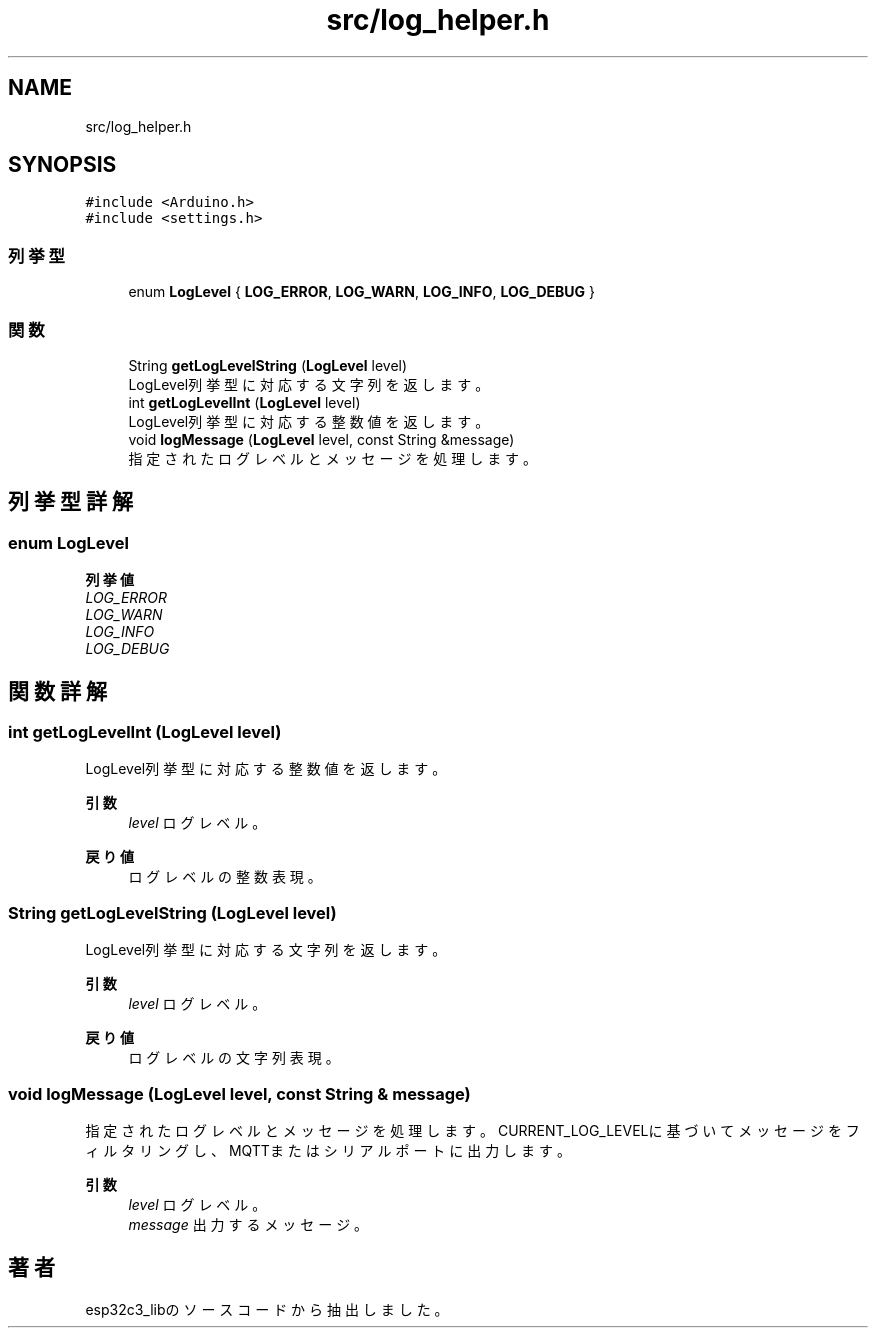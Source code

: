 .TH "src/log_helper.h" 3 "esp32c3_lib" \" -*- nroff -*-
.ad l
.nh
.SH NAME
src/log_helper.h
.SH SYNOPSIS
.br
.PP
\fC#include <Arduino\&.h>\fP
.br
\fC#include <settings\&.h>\fP
.br

.SS "列挙型"

.in +1c
.ti -1c
.RI "enum \fBLogLevel\fP { \fBLOG_ERROR\fP, \fBLOG_WARN\fP, \fBLOG_INFO\fP, \fBLOG_DEBUG\fP }"
.br
.in -1c
.SS "関数"

.in +1c
.ti -1c
.RI "String \fBgetLogLevelString\fP (\fBLogLevel\fP level)"
.br
.RI "LogLevel列挙型に対応する文字列を返します。 "
.ti -1c
.RI "int \fBgetLogLevelInt\fP (\fBLogLevel\fP level)"
.br
.RI "LogLevel列挙型に対応する整数値を返します。 "
.ti -1c
.RI "void \fBlogMessage\fP (\fBLogLevel\fP level, const String &message)"
.br
.RI "指定されたログレベルとメッセージを処理します。 "
.in -1c
.SH "列挙型詳解"
.PP 
.SS "enum \fBLogLevel\fP"

.PP
\fB列挙値\fP
.in +1c
.TP
\fB\fILOG_ERROR \fP\fP
.TP
\fB\fILOG_WARN \fP\fP
.TP
\fB\fILOG_INFO \fP\fP
.TP
\fB\fILOG_DEBUG \fP\fP
.SH "関数詳解"
.PP 
.SS "int getLogLevelInt (\fBLogLevel\fP level)"

.PP
LogLevel列挙型に対応する整数値を返します。 
.PP
\fB引数\fP
.RS 4
\fIlevel\fP ログレベル。 
.RE
.PP
\fB戻り値\fP
.RS 4
ログレベルの整数表現。 
.RE
.PP

.SS "String getLogLevelString (\fBLogLevel\fP level)"

.PP
LogLevel列挙型に対応する文字列を返します。 
.PP
\fB引数\fP
.RS 4
\fIlevel\fP ログレベル。 
.RE
.PP
\fB戻り値\fP
.RS 4
ログレベルの文字列表現。 
.RE
.PP

.SS "void logMessage (\fBLogLevel\fP level, const String & message)"

.PP
指定されたログレベルとメッセージを処理します。 CURRENT_LOG_LEVELに基づいてメッセージをフィルタリングし、 MQTTまたはシリアルポートに出力します。 
.PP
\fB引数\fP
.RS 4
\fIlevel\fP ログレベル。 
.br
\fImessage\fP 出力するメッセージ。 
.RE
.PP

.SH "著者"
.PP 
 esp32c3_libのソースコードから抽出しました。

